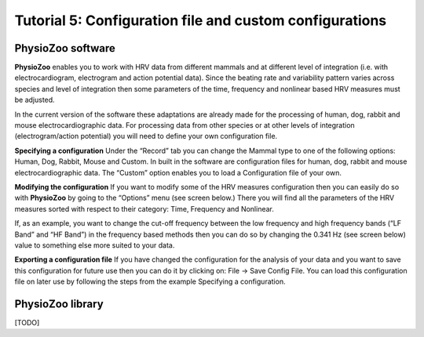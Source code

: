 Tutorial 5: Configuration file and custom configurations
==========

**PhysioZoo software**
----------------------

**PhysioZoo** enables you to work with HRV data from different mammals and at different level of integration (i.e. with electrocardiogram, electrogram and action potential data). Since the beating rate and variability pattern varies across species and level of integration then some parameters of the time, frequency and nonlinear based HRV measures must be adjusted.

In the current version of the software these adaptations are already made for the processing of human, dog, rabbit and mouse electrocardiographic data. For processing data from other species or at other levels of integration (electrogram/action potential) you will need to define your own configuration file.

**Specifying a configuration**
Under the “Record” tab you can change the Mammal type to one of the following options: Human, Dog, Rabbit, Mouse and Custom. In built in the software are configuration files for human, dog, rabbit and mouse electrocardiographic data. The “Custom” option enables you to load a Configuration file of your own.

.. image:: ../../_static/select_mammal_type.png

**Modifying the configuration**
If you want to modify some of the HRV measures configuration then you can easily do so with **PhysioZoo** by going to the “Options” menu (see screen below.) There you will find all the parameters of the HRV measures sorted with respect to their category: Time, Frequency and Nonlinear.

If, as an example, you want to change the cut-off frequency between the low frequency and high frequency bands (“LF Band” and “HF Band”) in the frequency based methods then you can do so by changing the 0.341 Hz (see screen below) value to something else more suited to your data.

.. image:: ../../_static/change_config.png

**Exporting a configuration file**
If you have changed the configuration for the analysis of your data and you want to save this configuration for future use then you can do it by clicking on: File -> Save Config File. You can load this configuration file on later use by following the steps from the example Specifying a configuration.


**PhysioZoo library**
---------------------
[TODO]
